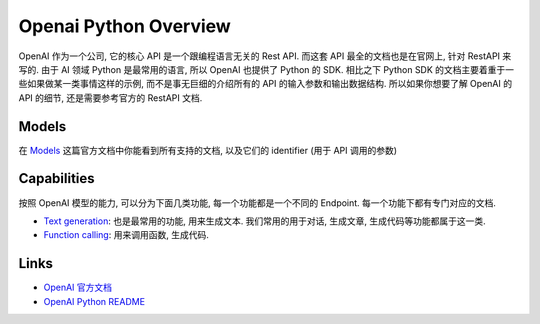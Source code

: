 Openai Python Overview
==============================================================================
OpenAI 作为一个公司, 它的核心 API 是一个跟编程语言无关的 Rest API. 而这套 API 最全的文档也是在官网上, 针对 RestAPI 来写的. 由于 AI 领域 Python 是最常用的语言, 所以 OpenAI 也提供了 Python 的 SDK. 相比之下 Python SDK 的文档主要着重于一些如果做某一类事情这样的示例, 而不是事无巨细的介绍所有的 API 的输入参数和输出数据结构. 所以如果你想要了解 OpenAI 的 API 的细节, 还是需要参考官方的 RestAPI 文档.


Models
------------------------------------------------------------------------------
在 `Models <https://platform.openai.com/docs/models>`_ 这篇官方文档中你能看到所有支持的文档, 以及它们的 identifier (用于 API 调用的参数)


Capabilities
------------------------------------------------------------------------------
按照 OpenAI 模型的能力, 可以分为下面几类功能, 每一个功能都是一个不同的 Endpoint. 每一个功能下都有专门对应的文档.

- `Text generation <https://platform.openai.com/docs/guides/text-generation>`_: 也是最常用的功能, 用来生成文本. 我们常用的用于对话, 生成文章, 生成代码等功能都属于这一类.
- `Function calling <https://platform.openai.com/docs/guides/function-calling>`_: 用来调用函数, 生成代码.


Links
------------------------------------------------------------------------------
- `OpenAI 官方文档 <https://platform.openai.com/docs/api-reference/introduction>`_
- `OpenAI Python README <https://github.com/openai/openai-python/blob/main/api.md>`_
